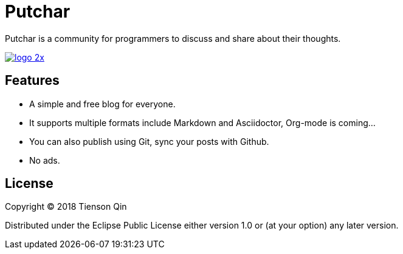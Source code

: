 = Putchar

Putchar is a community for programmers to discuss and share about their thoughts.

https://putchar.org[image:https://putchar.org/logo-2x.png[]]

== Features
   * A simple and free blog for everyone.
   * It supports multiple formats include Markdown and Asciidoctor, Org-mode is coming...
   * You can also publish using Git, sync your posts with Github.
   * No ads.

== License

Copyright © 2018 Tienson Qin

Distributed under the Eclipse Public License either version 1.0 or (at your option) any later version.
